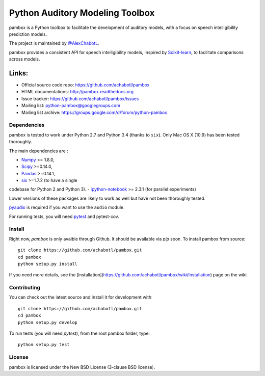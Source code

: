 Python Auditory Modeling Toolbox
================================

.. image:: https://travis-ci.org/achabotl/pambox.svg?branch=develop
    :target: https://travis-ci.org/achabotl/pambox
.. image:: https://readthedocs.org/projects/pambox/badge/?version=latest
    :target: http://pambox.readthedocs.org

pambox is a Python toolbox to facilitate the development of auditory
models, with a focus on speech intelligibility prediction models.

The project is maintained by `@AlexChabotL <https://twitter.com/AlexChabotL>`_.

pambox provides a consistent API for speech intelligibility models,
inspired by `Scikit-learn <http://scikit-learn.org/>`_, to facilitate
comparisons across models.

Links:
~~~~~~

-  Official source code repo: https://github.com/achabotl/pambox
-  HTML documentations: http://pambox.readthedocs.org
-  Issue tracker: https://github.com/achabotl/pambox/issues
-  Mailing list: python-pambox@googlegroups.com
-  Mailing list archive: https://groups.google.com/d/forum/python-pambox

Dependencies
------------

pambox is tested to work under Python 2.7 and Python 3.4 (thanks to
``six``). Only Mac OS X (10.9) has been tested thoroughly.

The main dependencies are :

- `Numpy <http://www.numpy.org/>`_ >= 1.8.0,
- `Scipy <http://scipy.org/scipylib/>`_ >=0.14.0,
- `Pandas <http://pandas.pydata.org>`_ >=0.14.1,
- `six <https://bitbucket.org/gutworth/six>`_ >=1.7.2 (to have a single
codebase for Python 2 and Python 3). 
- `ipython-notebook <http://ipython.org>`_ >= 2.3.1 (for parallel experiments)

Lower versions of these packages are likely to work as well but have not been
thoroughly tested.

`pyaudio <http://people.csail.mit.edu/hubert/pyaudio/>`_ is required if you
want to use the ``audio`` module.

For running tests, you will need `pytest <http://pytest.org/>`_ and pytest-cov.

Install
-------

Right now, `pambox` is only avaible through Github. It should be available
via `pip` soon. To install pambox from source::

    git clone https://github.com/achabotl/pambox.git
    cd pambox
    python setup.py install

If you need more details, see the
[Installation](https://github.com/achabotl/pambox/wiki/Installation) page on
the wiki.


Contributing
------------

You can check out the latest source and install it for development with:

::

    git clone https://github.com/achabotl/pambox.git
    cd pambox
    python setup.py develop

To run tests (you will need `pytest`), from the root pambox folder, type:

::

    python setup.py test

License
-------

pambox is licensed under the New BSD License (3-clause BSD license).
